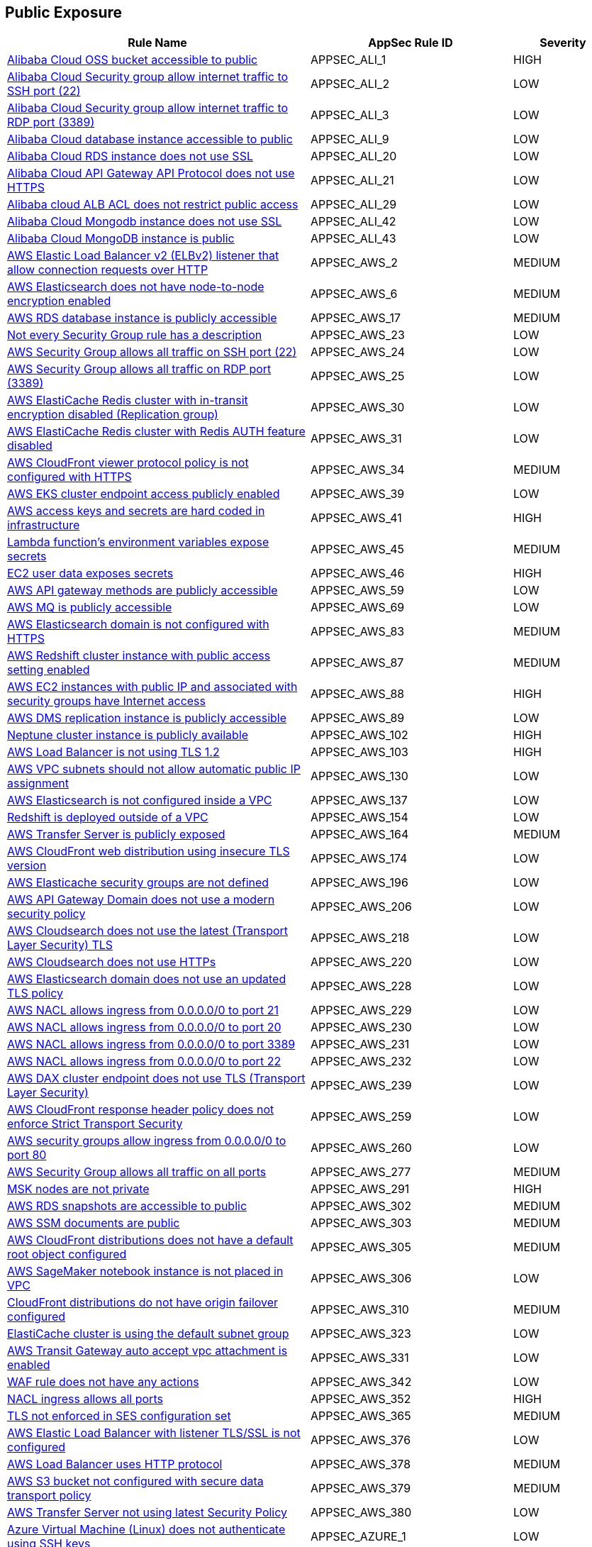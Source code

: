 == Public Exposure

[cols="3,2,1",options="header"]
|===
|Rule Name |AppSec Rule ID |Severity

|xref:appsec-ali-1.adoc[Alibaba Cloud OSS bucket accessible to public] |APPSEC_ALI_1 |HIGH
|xref:appsec-ali-2.adoc[Alibaba Cloud Security group allow internet traffic to SSH port (22)] |APPSEC_ALI_2 |LOW
|xref:appsec-ali-3.adoc[Alibaba Cloud Security group allow internet traffic to RDP port (3389)] |APPSEC_ALI_3 |LOW
|xref:appsec-ali-9.adoc[Alibaba Cloud database instance accessible to public] |APPSEC_ALI_9 |LOW
|xref:appsec-ali-20.adoc[Alibaba Cloud RDS instance does not use SSL] |APPSEC_ALI_20 |LOW
|xref:appsec-ali-21.adoc[Alibaba Cloud API Gateway API Protocol does not use HTTPS] |APPSEC_ALI_21 |LOW
|xref:appsec-ali-29.adoc[Alibaba cloud ALB ACL does not restrict public access] |APPSEC_ALI_29 |LOW
|xref:appsec-ali-42.adoc[Alibaba Cloud Mongodb instance does not use SSL] |APPSEC_ALI_42 |LOW
|xref:appsec-ali-43.adoc[Alibaba Cloud MongoDB instance is public] |APPSEC_ALI_43 |LOW
|xref:appsec-aws-2.adoc[AWS Elastic Load Balancer v2 (ELBv2) listener that allow connection requests over HTTP] |APPSEC_AWS_2 |MEDIUM
|xref:appsec-aws-6.adoc[AWS Elasticsearch does not have node-to-node encryption enabled] |APPSEC_AWS_6 |MEDIUM
|xref:appsec-aws-17.adoc[AWS RDS database instance is publicly accessible] |APPSEC_AWS_17 |MEDIUM
|xref:appsec-aws-23.adoc[Not every Security Group rule has a description] |APPSEC_AWS_23 |LOW
|xref:appsec-aws-24.adoc[AWS Security Group allows all traffic on SSH port (22)] |APPSEC_AWS_24 |LOW
|xref:appsec-aws-25.adoc[AWS Security Group allows all traffic on RDP port (3389)] |APPSEC_AWS_25 |LOW
|xref:appsec-aws-30.adoc[AWS ElastiCache Redis cluster with in-transit encryption disabled (Replication group)] |APPSEC_AWS_30 |LOW
|xref:appsec-aws-31.adoc[AWS ElastiCache Redis cluster with Redis AUTH feature disabled] |APPSEC_AWS_31 |LOW
|xref:appsec-aws-34.adoc[AWS CloudFront viewer protocol policy is not configured with HTTPS] |APPSEC_AWS_34 |MEDIUM
|xref:appsec-aws-39.adoc[AWS EKS cluster endpoint access publicly enabled] |APPSEC_AWS_39 |LOW
|xref:appsec-aws-41.adoc[AWS access keys and secrets are hard coded in infrastructure] |APPSEC_AWS_41 |HIGH
|xref:appsec-aws-45.adoc[Lambda function's environment variables expose secrets] |APPSEC_AWS_45 |MEDIUM
|xref:appsec-aws-46.adoc[EC2 user data exposes secrets] |APPSEC_AWS_46 |HIGH
|xref:appsec-aws-59.adoc[AWS API gateway methods are publicly accessible] |APPSEC_AWS_59 |LOW
|xref:appsec-aws-69.adoc[AWS MQ is publicly accessible] |APPSEC_AWS_69 |LOW
|xref:appsec-aws-83.adoc[AWS Elasticsearch domain is not configured with HTTPS] |APPSEC_AWS_83 |MEDIUM
|xref:appsec-aws-87.adoc[AWS Redshift cluster instance with public access setting enabled] |APPSEC_AWS_87 |MEDIUM
|xref:appsec-aws-88.adoc[AWS EC2 instances with public IP and associated with security groups have Internet access] |APPSEC_AWS_88 |HIGH
|xref:appsec-aws-89.adoc[AWS DMS replication instance is publicly accessible] |APPSEC_AWS_89 |LOW
|xref:appsec-aws-102.adoc[Neptune cluster instance is publicly available] |APPSEC_AWS_102 |HIGH
|xref:appsec-aws-103.adoc[AWS Load Balancer is not using TLS 1.2] |APPSEC_AWS_103 |HIGH
|xref:appsec-aws-130.adoc[AWS VPC subnets should not allow automatic public IP assignment] |APPSEC_AWS_130 |LOW
|xref:appsec-aws-137.adoc[AWS Elasticsearch is not configured inside a VPC] |APPSEC_AWS_137 |LOW
|xref:appsec-aws-154.adoc[Redshift is deployed outside of a VPC] |APPSEC_AWS_154 |LOW
|xref:appsec-aws-164.adoc[AWS Transfer Server is publicly exposed] |APPSEC_AWS_164 |MEDIUM
|xref:appsec-aws-174.adoc[AWS CloudFront web distribution using insecure TLS version] |APPSEC_AWS_174 |LOW
|xref:appsec-aws-196.adoc[AWS Elasticache security groups are not defined] |APPSEC_AWS_196 |LOW
|xref:appsec-aws-206.adoc[AWS API Gateway Domain does not use a modern security policy] |APPSEC_AWS_206 |LOW
|xref:appsec-aws-218.adoc[AWS Cloudsearch does not use the latest (Transport Layer Security) TLS] |APPSEC_AWS_218 |LOW
|xref:appsec-aws-220.adoc[AWS Cloudsearch does not use HTTPs] |APPSEC_AWS_220 |LOW
|xref:appsec-aws-228.adoc[AWS Elasticsearch domain does not use an updated TLS policy] |APPSEC_AWS_228 |LOW
|xref:appsec-aws-229.adoc[AWS NACL allows ingress from 0.0.0.0/0 to port 21] |APPSEC_AWS_229 |LOW
|xref:appsec-aws-230.adoc[AWS NACL allows ingress from 0.0.0.0/0 to port 20] |APPSEC_AWS_230 |LOW
|xref:appsec-aws-231.adoc[AWS NACL allows ingress from 0.0.0.0/0 to port 3389] |APPSEC_AWS_231 |LOW
|xref:appsec-aws-232.adoc[AWS NACL allows ingress from 0.0.0.0/0 to port 22] |APPSEC_AWS_232 |LOW
|xref:appsec-aws-239.adoc[AWS DAX cluster endpoint does not use TLS (Transport Layer Security)] |APPSEC_AWS_239 |LOW
|xref:appsec-aws-259.adoc[AWS CloudFront response header policy does not enforce Strict Transport Security] |APPSEC_AWS_259 |LOW
|xref:appsec-aws-260.adoc[AWS security groups allow ingress from 0.0.0.0/0 to port 80] |APPSEC_AWS_260 |LOW
|xref:appsec-aws-277.adoc[AWS Security Group allows all traffic on all ports] |APPSEC_AWS_277 |MEDIUM
|xref:appsec-aws-291.adoc[MSK nodes are not private] |APPSEC_AWS_291 |HIGH
|xref:appsec-aws-302.adoc[AWS RDS snapshots are accessible to public] |APPSEC_AWS_302 |MEDIUM
|xref:appsec-aws-303.adoc[AWS SSM documents are public] |APPSEC_AWS_303 |MEDIUM
|xref:appsec-aws-305.adoc[AWS CloudFront distributions does not have a default root object configured] |APPSEC_AWS_305 |MEDIUM
|xref:appsec-aws-306.adoc[AWS SageMaker notebook instance is not placed in VPC] |APPSEC_AWS_306 |LOW
|xref:appsec-aws-310.adoc[CloudFront distributions do not have origin failover configured] |APPSEC_AWS_310 |MEDIUM
|xref:appsec-aws-323.adoc[ElastiCache cluster is using the default subnet group] |APPSEC_AWS_323 |LOW
|xref:appsec-aws-331.adoc[AWS Transit Gateway auto accept vpc attachment is enabled] |APPSEC_AWS_331 |LOW
|xref:appsec-aws-342.adoc[WAF rule does not have any actions] |APPSEC_AWS_342 |LOW
|xref:appsec-aws-352.adoc[NACL ingress allows all ports] |APPSEC_AWS_352 |HIGH
|xref:appsec-aws-365.adoc[TLS not enforced in SES configuration set] |APPSEC_AWS_365 |MEDIUM
|xref:appsec-aws-376.adoc[AWS Elastic Load Balancer with listener TLS/SSL is not configured] |APPSEC_AWS_376 |LOW
|xref:appsec-aws-378.adoc[AWS Load Balancer uses HTTP protocol] |APPSEC_AWS_378 |MEDIUM
|xref:appsec-aws-379.adoc[AWS S3 bucket not configured with secure data transport policy] |APPSEC_AWS_379 |MEDIUM
|xref:appsec-aws-380.adoc[AWS Transfer Server not using latest Security Policy] |APPSEC_AWS_380 |LOW
|xref:appsec-azure-1.adoc[Azure Virtual Machine (Linux) does not authenticate using SSH keys] |APPSEC_AZURE_1 |LOW
|xref:appsec-azure-8.adoc[Kubernetes dashboard is not disabled] |APPSEC_AZURE_8 |LOW
|xref:appsec-azure-10.adoc[Azure Network Security Group allows all traffic on SSH port 22] |APPSEC_AZURE_10 |LOW
|xref:appsec-azure-11.adoc[Azure SQL Servers Firewall rule allow ingress access from 0.0.0.0/0] |APPSEC_AZURE_11 |HIGH
|xref:appsec-azure-14.adoc[Azure App Service Web app doesn't redirect HTTP to HTTPS] |APPSEC_AZURE_14 |MEDIUM
|xref:appsec-azure-15.adoc[Azure App Service Web app doesn't use latest TLS version] |APPSEC_AZURE_15 |LOW
|xref:appsec-azure-17.adoc[Azure App Service Web app client certificate is disabled] |APPSEC_AZURE_17 |LOW
|xref:appsec-azure-18.adoc[Azure App Service Web app doesn't use HTTP 2.0] |APPSEC_AZURE_18 |LOW
|xref:appsec-azure-28.adoc[Azure MySQL Database Server SSL connection is disabled] |APPSEC_AZURE_28 |LOW
|xref:appsec-azure-29.adoc[Azure PostgreSQL database server with SSL connection disabled] |APPSEC_AZURE_29 |LOW
|xref:appsec-azure-34.adoc[Azure storage account has a blob container that is publicly accessible] |APPSEC_AZURE_34 |HIGH
|xref:appsec-azure-35.adoc[Azure Storage Account default network access is set to 'Allow'] |APPSEC_AZURE_35 |LOW
|xref:appsec-azure-47.adoc[Azure MariaDB database server with SSL connection disabled] |APPSEC_AZURE_47 |LOW
|xref:appsec-azure-48.adoc[MariaDB servers do not have public network access enabled set to False] |APPSEC_AZURE_48 |HIGH
|xref:appsec-azure-53.adoc[public network access enabled' is not set to 'False' for mySQL servers] |APPSEC_AZURE_53 |MEDIUM
|xref:appsec-azure-54.adoc[MySQL is not using the latest version of TLS encryption] |APPSEC_AZURE_54 |MEDIUM
|xref:appsec-azure-57.adoc[CORS allows resource to access app services] |APPSEC_AZURE_57 |LOW
|xref:appsec-azure-59.adoc[Azure storage account does allow public access] |APPSEC_AZURE_59 |LOW
|xref:appsec-azure-64.adoc[Azure file sync enables public network access] |APPSEC_AZURE_64 |LOW
|xref:appsec-azure-68.adoc[PostgreSQL server does not disable public network access] |APPSEC_AZURE_68 |LOW
|xref:appsec-azure-70.adoc[Azure Function App doesn't redirect HTTP to HTTPS] |APPSEC_AZURE_70 |MEDIUM
|xref:appsec-azure-77.adoc[Azure Network Security Group having Inbound rule overly permissive to all traffic on UDP protocol] |APPSEC_AZURE_77 |MEDIUM
|xref:appsec-azure-78.adoc[Azure App Services FTP deployment is All allowed] |APPSEC_AZURE_78 |LOW
|xref:appsec-azure-89.adoc[Azure cache for Redis has public network access enabled] |APPSEC_AZURE_89 |LOW
|xref:appsec-azure-99.adoc[Cosmos DB accounts do not have restricted access] |APPSEC_AZURE_99 |LOW
|xref:appsec-azure-101.adoc[Azure Cosmos DB enables public network access] |APPSEC_AZURE_101 |LOW
|xref:appsec-azure-104.adoc[Azure Data Factory (V2) configured with overly permissive network access] |APPSEC_AZURE_104 |MEDIUM
|xref:appsec-azure-106.adoc[Azure Event Grid domain public network access is enabled] |APPSEC_AZURE_106 |MEDIUM
|xref:appsec-azure-108.adoc[Azure IoT Hub enables public network access] |APPSEC_AZURE_108 |MEDIUM
|xref:appsec-azure-113.adoc[SQL Server is enabled for public network access] |APPSEC_AZURE_113 |LOW
|xref:appsec-azure-118.adoc[Azure Virtual machine NIC has IP forwarding enabled] |APPSEC_AZURE_118 |LOW
|xref:appsec-azure-119.adoc[Network interfaces use public IPs] |APPSEC_AZURE_119 |LOW
|xref:appsec-azure-124.adoc[Azure cognitive search does not disable public network access] |APPSEC_AZURE_124 |LOW
|xref:appsec-azure-139.adoc[Azure Container registries Public access to All networks is enabled] |APPSEC_AZURE_139 |MEDIUM
|xref:appsec-azure-143.adoc[Azure AKS cluster nodes have public IP addresses] |APPSEC_AZURE_143 |LOW
|xref:appsec-azure-145.adoc[Azure Function App doesn't use latest TLS version] |APPSEC_AZURE_145 |LOW
|xref:appsec-azure-148.adoc[Azure Redis Cache does not use the latest version of TLS encryption] |APPSEC_AZURE_148 |LOW
|xref:appsec-azure-152.adoc[Azure Client Certificates are not enforced for API management] |APPSEC_AZURE_152 |LOW
|xref:appsec-azure-153.adoc[Azure web app does not redirect all HTTP traffic to HTTPS in Azure App Service Slot] |APPSEC_AZURE_153 |LOW
|xref:appsec-azure-154.adoc[Azure App's service slot does not use the latest version of TLS encryption] |APPSEC_AZURE_154 |LOW
|xref:appsec-azure-155.adoc[Azure App service slot does not have debugging disabled] |APPSEC_AZURE_155 |LOW
|xref:appsec-azure-160.adoc[Azure HTTP (port 80) access from the internet is not restricted] |APPSEC_AZURE_160 |LOW
|xref:appsec-azure-161.adoc[Azure Spring Cloud API Portal is not enabled for HTTPS] |APPSEC_AZURE_161 |LOW
|xref:appsec-azure-162.adoc[Azure Spring Cloud API Portal Public Access Is Enabled] |APPSEC_AZURE_162 |LOW
|xref:appsec-azure-173.adoc[API Management Without Minimum TLS 1.2] |APPSEC_AZURE_173 |MEDIUM
|xref:appsec-azure-174.adoc[API Management with Public Access] |APPSEC_AZURE_174 |MEDIUM
|xref:appsec-azure-175.adoc[Web PubSub Without SLA SKU] |APPSEC_AZURE_175 |LOW
|xref:appsec-azure-182.adoc[VNET With Only One DNS Endpoint] |APPSEC_AZURE_182 |LOW
|xref:appsec-azure-183.adoc[VNET Using External DNS Addresses] |APPSEC_AZURE_183 |MEDIUM
|xref:appsec-azure-185.adoc[App Configuration Public Access Enabled] |APPSEC_AZURE_185 |HIGH
|xref:appsec-azure-189.adoc[Azure Key Vault Public Network Access Control] |APPSEC_AZURE_189 |HIGH
|xref:appsec-azure-190.adoc[Azure storage account has a blob container with public access] |APPSEC_AZURE_190 |HIGH
|xref:appsec-azure-193.adoc[Azure Event Grid Topic Public Network Access] |APPSEC_AZURE_193 |MEDIUM
|xref:appsec-azure-196.adoc[Azure SignalR Service not Using Paid SKU for its SLA] |APPSEC_AZURE_196 |LOW
|xref:appsec-azure-197.adoc[Azure CDN Doesn't Disable HTTP Endpoint] |APPSEC_AZURE_197 |MEDIUM
|xref:appsec-azure-198.adoc[Azure CDN Endpoint Custom domains is not configured with HTTPS] |APPSEC_AZURE_198 |MEDIUM
|xref:appsec-azure-200.adoc[Azure CDN Using Outdated TLS Encryption] |APPSEC_AZURE_200 |MEDIUM
|xref:appsec-azure-204.adoc[Azure Service Bus with Public Network Access Enabled] |APPSEC_AZURE_204 |MEDIUM
|xref:appsec-azure-205.adoc[Azure Service Bus Without Latest TLS Encryption] |APPSEC_AZURE_205 |MEDIUM
|xref:appsec-azure-210.adoc[Azure Cognitive Search With Global IP Allowance] |APPSEC_AZURE_210 |MEDIUM
|xref:appsec-azure-212.adoc[Azure App Service Instance Lacks Redundancy] |APPSEC_AZURE_212 |LOW
|xref:appsec-azure-215.adoc[Backend of the API management system does not utilize HTTPS] |APPSEC_AZURE_215 |HIGH
|xref:appsec-azure-216.adoc[DenyIntelMode for Azure Firewalls is not set to Deny] |APPSEC_AZURE_216 |HIGH
|xref:appsec-azure-217.adoc[Azure Application gateways listener that allow connection requests over HTTP] |APPSEC_AZURE_217 |MEDIUM
|xref:appsec-azure-218.adoc[Azure Application Gateway is configured with SSL policy having TLS version 1.1 or lower] |APPSEC_AZURE_218 |LOW
|xref:appsec-azure-219.adoc[Azure Firewall does not define a firewall policy] |APPSEC_AZURE_219 |MEDIUM
|xref:appsec-azure-221.adoc[Azure Function app configured with public network access] |APPSEC_AZURE_221 |MEDIUM
|xref:appsec-azure-222.adoc[Azure App Service web apps with public network access] |APPSEC_AZURE_222 |MEDIUM
|xref:appsec-azure-223.adoc[Event Hub Namespace not using TLS 1.2 or greater] |APPSEC_AZURE_223 |HIGH
|xref:appsec-azure-235.adoc[Azure Container Instance environment variable with regular value type] |APPSEC_AZURE_235 |LOW
|xref:appsec-azure-245.adoc[Azure Container Instance is not configured with virtual network] |APPSEC_AZURE_245 |LOW
|xref:appsec-azure-246.adoc[Azure AKS cluster HTTP application routing enabled] |APPSEC_AZURE_246 |LOW
|xref:appsec-docker-1.adoc[Port 22 is exposed] |APPSEC_DOCKER_1 |LOW
|xref:appsec-gcp-2.adoc[GCP Firewall rule allows all traffic on SSH port (22)] |APPSEC_GCP_2 |LOW
|xref:appsec-gcp-3.adoc[GCP Firewall rule allows all traffic on RDP port (3389)] |APPSEC_GCP_3 |LOW
|xref:appsec-gcp-4.adoc[GCP HTTPS Load balancer is set with SSL policy having TLS version 1.1 or lower] |APPSEC_GCP_4 |MEDIUM
|xref:appsec-gcp-6.adoc[GCP SQL Instances do not have SSL configured for incoming connections] |APPSEC_GCP_6 |HIGH
|xref:appsec-gcp-11.adoc[GCP SQL database is publicly accessible] |APPSEC_GCP_11 |HIGH
|xref:appsec-gcp-15.adoc[GCP BigQuery dataset is publicly accessible] |APPSEC_GCP_15 |HIGH
|xref:appsec-gcp-16.adoc[GCP Cloud DNS has DNSSEC disabled] |APPSEC_GCP_16 |MEDIUM
|xref:appsec-gcp-17.adoc[RSASHA1 is used for Zone-Signing and Key-Signing Keys in Cloud DNS DNSSEC] |APPSEC_GCP_17 |MEDIUM
|xref:appsec-gcp-18.adoc[GKE control plane is public] |APPSEC_GCP_18 |LOW
|xref:appsec-gcp-27.adoc[GCP project is using the default network] |APPSEC_GCP_27 |MEDIUM
|xref:appsec-gcp-28.adoc[GCP Storage bucket is anonymously or publicly accessible] |APPSEC_GCP_28 |HIGH
|xref:appsec-gcp-32.adoc[GCP VM instances do have block project-wide SSH keys feature disabled] |APPSEC_GCP_32 |HIGH
|xref:appsec-gcp-33.adoc[GCP Projects do have OS Login disabled] |APPSEC_GCP_33 |HIGH
|xref:appsec-gcp-34.adoc[GCP Projects have OS Login disabled] |APPSEC_GCP_34 |LOW
|xref:appsec-gcp-35.adoc[GCP VM instances have serial port access enabled] |APPSEC_GCP_35 |LOW
|xref:appsec-gcp-36.adoc[GCP VM instances have IP Forwarding enabled] |APPSEC_GCP_36 |LOW
|xref:appsec-gcp-39.adoc[GCP VM instance with Shielded VM features disabled] |APPSEC_GCP_39 |LOW
|xref:appsec-gcp-40.adoc[GCP VM instance with the external IP address] |APPSEC_GCP_40 |LOW
|xref:appsec-gcp-60.adoc[GCP Cloud SQL database instances have public IPs] |APPSEC_GCP_60 |LOW
|xref:appsec-gcp-74.adoc[GCP VPC Network subnets have Private Google access disabled] |APPSEC_GCP_74 |LOW
|xref:appsec-gcp-75.adoc[GCP Firewall rule allows all traffic on FTP port (21)] |APPSEC_GCP_75 |LOW
|xref:appsec-gcp-76.adoc[GCP VPC Network subnets have Private Google access for IPv6 disabled] |APPSEC_GCP_76 |LOW
|xref:appsec-gcp-77.adoc[GCP Google compute firewall ingress allow FTP port (20) access] |APPSEC_GCP_77 |LOW
|xref:appsec-gcp-86.adoc[GCP cloud build workers are not private] |APPSEC_GCP_86 |LOW
|xref:appsec-gcp-87.adoc[GCP data fusion instances are not private] |APPSEC_GCP_87 |LOW
|xref:appsec-gcp-88.adoc[GCP Firewall rule allows all traffic on MySQL DB port (3306)] |APPSEC_GCP_88 |LOW
|xref:appsec-gcp-89.adoc[GCP Vertex AI instances are not private] |APPSEC_GCP_89 |HIGH
|xref:appsec-gcp-94.adoc[GCP Dataflow jobs are not private] |APPSEC_GCP_94 |HIGH
|xref:appsec-gcp-98.adoc[GCP Dataproc clusters are anonymously or publicly accessible] |APPSEC_GCP_98 |HIGH
|xref:appsec-gcp-99.adoc[GCP Pub/Sub Topics are anonymously or publicly accessible] |APPSEC_GCP_99 |MEDIUM
|xref:appsec-gcp-100.adoc[GCP BigQuery Tables are anonymously or publicly accessible] |APPSEC_GCP_100 |HIGH
|xref:appsec-gcp-101.adoc[GCP Artifact Registry repositories are anonymously or publicly accessible] |APPSEC_GCP_101 |HIGH
|xref:appsec-gcp-102.adoc[GCP Cloud Run services are anonymously or publicly accessible] |APPSEC_GCP_102 |MEDIUM
|xref:appsec-gcp-106.adoc[GCP Firewall rule allows all traffic on HTTP port (80)] |APPSEC_GCP_106 |LOW
|xref:appsec-gcp-107.adoc[GCP Cloud Function is publicly accessible] |APPSEC_GCP_107 |MEDIUM
|xref:appsec-gcp-114.adoc[GCP Storage buckets are publicly accessible to all users] |APPSEC_GCP_114 |HIGH
|xref:appsec-gcp-124.adoc[GCP Cloud Function configured with overly permissive Ingress setting] |APPSEC_GCP_124 |LOW
|xref:appsec-git-2.adoc[GitHub repository webhook defined in Terraform does not use a secure SSL] |APPSEC_GIT_2 |MEDIUM
|xref:appsec-k8s-45.adoc[Tiller (Helm V2) deployment is accessible from within the cluster] |APPSEC_K8S_45 |LOW
|xref:appsec-k8s-86.adoc[The --insecure-bind-address argument is set] |APPSEC_K8S_86 |HIGH
|xref:appsec-k8s-88.adoc[The --insecure-port argument is not set to 0] |APPSEC_K8S_88 |HIGH
|xref:appsec-k8s-89.adoc[The --secure-port argument is set to 0] |APPSEC_K8S_89 |LOW
|xref:appsec-k8s-100.adoc[The --tls-cert-file and --tls-private-key-file arguments for API server are not set appropriately] |APPSEC_K8S_100 |HIGH
|xref:appsec-k8s-141.adoc[The --read-only-port argument is not set to 0] |APPSEC_K8S_141 |LOW
|xref:appsec-oci-16.adoc[OCI VCN has no inbound security list] |APPSEC_OCI_16 |LOW
|xref:appsec-oci-17.adoc[OCI VCN Security list has stateful security rules] |APPSEC_OCI_17 |MEDIUM
|xref:appsec-oci-19.adoc[OCI Security List allows all traffic on SSH port (22)] |APPSEC_OCI_19 |LOW
|xref:appsec-oci-20.adoc[OCI security lists allows unrestricted ingress access to port 3389] |APPSEC_OCI_20 |LOW
|xref:appsec-oci-22.adoc[OCI security group allows unrestricted ingress access to port 22] |APPSEC_OCI_22 |LOW
|xref:appsec-openapi-1.adoc[OpenAPI Security Definitions Object should be set and not empty] |APPSEC_OPENAPI_1 |HIGH
|xref:appsec-openapi-2.adoc[OpenAPI If the security scheme is not of type 'oauth2', the array value must be empty] |APPSEC_OPENAPI_2 |HIGH
|xref:appsec-openapi-3.adoc[Cleartext credentials over unencrypted channel should not be accepted for the operation] |APPSEC_OPENAPI_3 |HIGH
|xref:appsec-openapi-7.adoc[The path scheme is supports unencrypted HTTP connections] |APPSEC_OPENAPI_7 |HIGH
|xref:appsec-openapi-18.adoc[Global schemes use 'httpa' protocol instead of 'https'] |APPSEC_OPENAPI_18 |HIGH
|xref:appsec-openapi-20.adoc[API keys transmitted over cleartext] |APPSEC_OPENAPI_20 |HIGH
|xref:appsec-openstack-2.adoc[OpenStack Security groups allow ingress from 0.0.0.0:0 to port 22 (tcp / udp)] |APPSEC_OPENSTACK_2 |LOW
|xref:appsec-openstack-3.adoc[OpenStack Security groups allow ingress from 0.0.0.0:0 to port 3389 (tcp / udp)] |APPSEC_OPENSTACK_3 |LOW
|xref:appsec2-ansible-1.adoc[HTTPS url not used with Ansible uri] |APPSEC2_ANSIBLE_1 |MEDIUM
|xref:appsec2-ansible-2.adoc[HTTPS url not used with Ansible get_url module] |APPSEC2_ANSIBLE_2 |MEDIUM
|xref:appsec2-aws-1.adoc[AWS Network ACL is not in use] |APPSEC2_AWS_1 |LOW
|xref:appsec2-aws-5.adoc[Security Groups are not attached to EC2 instances or ENIs] |APPSEC2_AWS_5 |LOW
|xref:appsec2-aws-6.adoc[S3 Bucket does not have public access blocks] |APPSEC2_AWS_6 |LOW
|xref:appsec2-aws-7.adoc[Amazon EMR clusters' security groups are open to the world] |APPSEC2_AWS_7 |LOW
|xref:appsec2-aws-12.adoc[AWS Default Security Group does not restrict all traffic] |APPSEC2_AWS_12 |LOW
|xref:appsec2-aws-15.adoc[Auto scaling groups associated with a load balancer do not use elastic load balancing health checks] |APPSEC2_AWS_15 |LOW
|xref:appsec2-aws-19.adoc[Not all EIP addresses allocated to a VPC are attached to EC2 instances] |APPSEC2_AWS_19 |LOW
|xref:appsec2-aws-20.adoc[ALB does not redirect HTTP requests into HTTPS ones] |APPSEC2_AWS_20 |LOW
|xref:appsec2-aws-23.adoc[Route53 A Record does not have Attached Resource] |APPSEC2_AWS_23 |MEDIUM
|xref:appsec2-aws-28.adoc[AWS Application Load Balancer (ALB) not configured with AWS Web Application Firewall v2 (AWS WAFv2)] |APPSEC2_AWS_28 |LOW
|xref:appsec2-aws-29.adoc[Public API gateway not configured with AWS Web Application Firewall v2 (AWS WAFv2)] |APPSEC2_AWS_29 |MEDIUM
|xref:appsec2-aws-32.adoc[AWS CloudFront distribution does not have a strict security headers policy attached] |APPSEC2_AWS_32 |LOW
|xref:appsec2-aws-36.adoc[AWS Terraform sends SSM secrets to untrusted domains over HTTP] |APPSEC2_AWS_36 |LOW
|xref:appsec2-aws-38.adoc[Domain Name System Security Extensions (DNSSEC) signing is not enabled for Amazon Route 53 public hosted zones] |APPSEC2_AWS_38 |HIGH
|xref:appsec2-aws-42.adoc[AWS CloudFront web distribution with default SSL certificate] |APPSEC2_AWS_42 |LOW
|xref:appsec2-aws-44.adoc[AWS route table with VPC peering overly permissive to all traffic] |APPSEC2_AWS_44 |LOW
|xref:appsec2-aws-49.adoc[AWS Database Migration Service endpoint do not have SSL configured] |APPSEC2_AWS_49 |LOW
|xref:appsec2-aws-51.adoc[AWS API Gateway endpoints without client certificate authentication] |APPSEC2_AWS_51 |LOW
|xref:appsec2-aws-53.adoc[AWS API gateway request parameter is not validated] |APPSEC2_AWS_53 |LOW
|xref:appsec2-aws-54.adoc[AWS CloudFront distribution is using insecure SSL protocols for HTTPS communication] |APPSEC2_AWS_54 |MEDIUM
|xref:appsec2-aws-66.adoc[MWAA environment is publicly accessible] |APPSEC2_AWS_66 |HIGH
|xref:appsec2-aws-72.adoc[AWS CloudFront origin protocol policy does not enforce HTTPS-only] |APPSEC2_AWS_72 |MEDIUM
|xref:appsec2-azure-6.adoc[Azure PostgreSQL Database Server 'Allow access to Azure services' enabled] |APPSEC2_AZURE_6 |LOW
|xref:appsec2-azure-8.adoc[Azure Storage account container storing activity logs is publicly accessible] |APPSEC2_AZURE_8 |LOW
|xref:appsec2-azure-23.adoc[Azure Spring Cloud service is not configured with virtual network] |APPSEC2_AZURE_23 |MEDIUM
|xref:appsec2-azure-26.adoc[Azure PostgreSQL database flexible server configured with overly permissive network access] |APPSEC2_AZURE_26 |MEDIUM
|xref:appsec2-azure-28.adoc[Azure ACR HTTPS not enabled for webhook] |APPSEC2_AZURE_28 |MEDIUM
|xref:appsec2-azure-29.adoc[Azure AKS cluster Azure CNI networking not enabled] |APPSEC2_AZURE_29 |LOW
|xref:appsec2-azure-31.adoc[Azure Virtual Network subnet is not configured with a Network Security Group] |APPSEC2_AZURE_31 |LOW
|xref:appsec2-azure-32.adoc[Azure Key vault Private endpoint connection is not configured] |APPSEC2_AZURE_32 |LOW
|xref:appsec2-azure-33.adoc[Azure Storage account is not configured with private endpoint connection] |APPSEC2_AZURE_33 |MEDIUM
|xref:appsec2-azure-34.adoc[Azure SQL Server allow access to any Azure internal resources] |APPSEC2_AZURE_34 |LOW
|xref:appsec2-azure-39.adoc[Azure Virtual machine configured with public IP and serial console access] |APPSEC2_AZURE_39 |LOW
|xref:appsec2-azure-42.adoc[Azure PostgreSQL servers not configured with private endpoint] |APPSEC2_AZURE_42 |MEDIUM
|xref:appsec2-azure-43.adoc[Azure Database for MariaDB not configured with private endpoint] |APPSEC2_AZURE_43 |MEDIUM
|xref:appsec2-azure-44.adoc[Azure Database for MySQL server not configured with private endpoint] |APPSEC2_AZURE_44 |MEDIUM
|xref:appsec2-azure-45.adoc[Azure SQL Database server not configured with private endpoint] |APPSEC2_AZURE_45 |MEDIUM
|xref:appsec2-azure-55.adoc[Azure Spring Cloud app end-to-end TLS is disabled] |APPSEC2_AZURE_55 |LOW
|xref:appsec2-gcp-6.adoc[GCP KMS crypto key is anonymously accessible] |APPSEC2_GCP_6 |MEDIUM
|xref:appsec2-gcp-8.adoc[GCP Cloud KMS Key Rings are anonymously or publicly accessible] |APPSEC2_GCP_8 |HIGH
|xref:appsec2-gcp-9.adoc[GCP Container Registry repositories are anonymously or publicly accessible] |APPSEC2_GCP_9 |HIGH
|xref:appsec2-gcp-10.adoc[GCP Cloud Function HTTP trigger is not secured] |APPSEC2_GCP_10 |MEDIUM
|xref:appsec2-gcp-12.adoc[GCP Firewall with Inbound rule overly permissive to All Traffic] |APPSEC2_GCP_12 |LOW
|xref:appsec2-gcp-18.adoc[Google Cloud Platform network is not ensured to define a firewall] |APPSEC2_GCP_18 |MEDIUM
|xref:appsec2-gcp-32.adoc[TPU v2 VM is public] |APPSEC2_GCP_32 |MEDIUM
|xref:appsec2-ibm-1.adoc[IBM Cloud Application Load Balancer for VPC has public access enabled in Terraform] |APPSEC2_IBM_1 |MEDIUM
|xref:appsec2-ibm-7.adoc[IBM Cloud Kubernetes clusters are accessible by using public endpoint in Terraform] |APPSEC2_IBM_7 |MEDIUM
|xref:appsec2-oci-2.adoc[OCI Network Security Group allows all traffic on RDP port (3389)] |APPSEC2_OCI_2 |LOW
|xref:appsec2-oci-3.adoc[OCI Kubernetes Engine Cluster endpoint is not configured with Network Security Groups] |APPSEC2_OCI_3 |LOW
|xref:appsec2-oci-6.adoc[OCI Kubernetes Engine Cluster pod security policy not enforced] |APPSEC2_OCI_6 |LOW
|===
